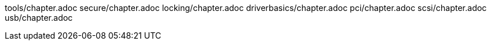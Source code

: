 tools/chapter.adoc
secure/chapter.adoc
locking/chapter.adoc
driverbasics/chapter.adoc
pci/chapter.adoc
scsi/chapter.adoc
usb/chapter.adoc
